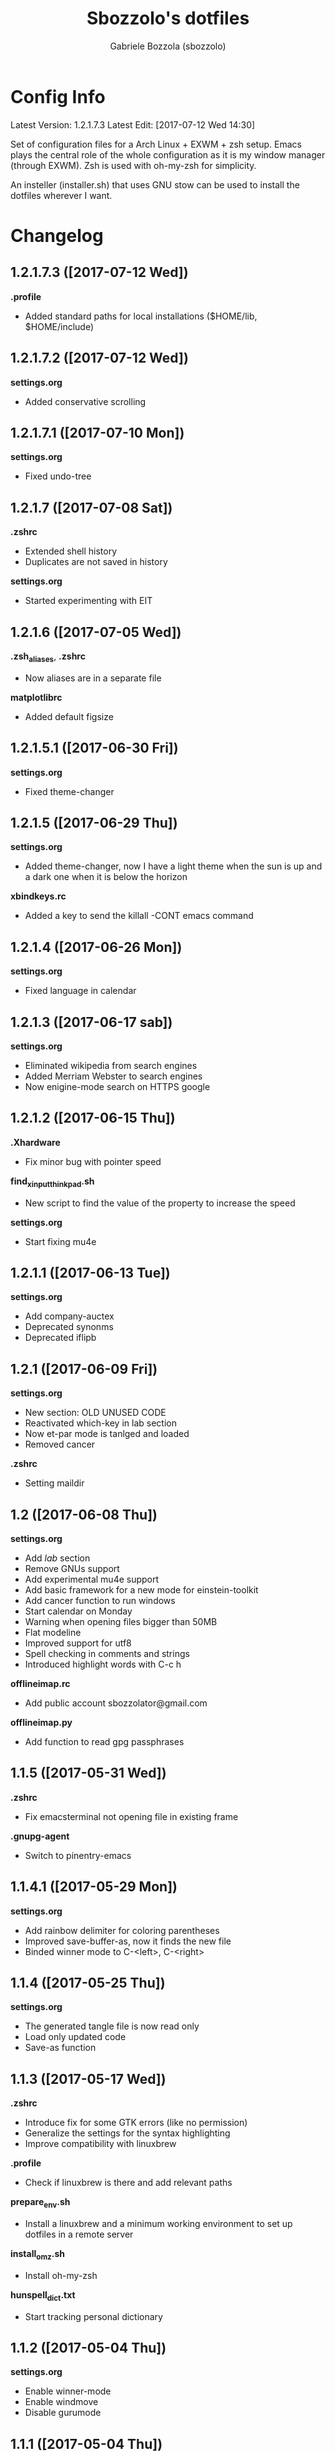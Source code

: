 #+TITLE: Sbozzolo's dotfiles
#+AUTHOR: Gabriele Bozzola (sbozzolo)
#+EMAIL: sbozzolator@gmail.com

* Config Info
Latest Version: 1.2.1.7.3
Latest Edit: [2017-07-12 Wed 14:30]

Set of configuration files for a Arch Linux + EXWM + zsh setup. Emacs plays the
central role of the whole configuration as it is my window manager (through
EXWM). Zsh is used with oh-my-zsh for simplicity.

An insteller (installer.sh) that uses GNU stow can be used to install the dotfiles
wherever I want.

* Changelog
** 1.2.1.7.3 ([2017-07-12 Wed])
   *.profile*
   - Added standard paths for local installations ($HOME/lib, $HOME/include)
** 1.2.1.7.2 ([2017-07-12 Wed])
   *settings.org*
   - Added conservative scrolling
** 1.2.1.7.1 ([2017-07-10 Mon])
   *settings.org*
   - Fixed undo-tree
** 1.2.1.7 ([2017-07-08 Sat])
   *.zshrc*
   - Extended shell history
   - Duplicates are not saved in history
   *settings.org*
   - Started experimenting with EIT
** 1.2.1.6 ([2017-07-05 Wed])
   *.zsh_aliases*, *.zshrc*
   - Now aliases are in a separate file
   *matplotlibrc*
   - Added default figsize
** 1.2.1.5.1 ([2017-06-30 Fri])
   *settings.org*
   - Fixed theme-changer
** 1.2.1.5 ([2017-06-29 Thu])
   *settings.org*
   - Added theme-changer, now I have a light theme when the sun is
     up and a dark one when it is below the horizon
   *xbindkeys.rc*
   - Added a key to send the killall -CONT emacs command
** 1.2.1.4 ([2017-06-26 Mon])
   *settings.org*
   - Fixed language in calendar
** 1.2.1.3 ([2017-06-17 sab])
   *settings.org*
   - Eliminated wikipedia from search engines
   - Added Merriam Webster to search engines
   - Now enigine-mode search on HTTPS google
** 1.2.1.2 ([2017-06-15 Thu])
   *.Xhardware*
   - Fix minor bug with pointer speed
   *find_xinput_thinkpad.sh*
   - New script to find the value of the property to increase the speed
   *settings.org*
   - Start fixing mu4e
** 1.2.1.1 ([2017-06-13 Tue])
   *settings.org*
   - Add company-auctex
   - Deprecated synonms
   - Deprecated iflipb
** 1.2.1 ([2017-06-09 Fri])
   *settings.org*
   - New section: OLD UNUSED CODE
   - Reactivated which-key in lab section
   - Now et-par mode is tanlged and loaded
   - Removed cancer
   *.zshrc*
   - Setting maildir
** 1.2 ([2017-06-08 Thu])
   *settings.org*
   - Add /lab/ section
   - Remove GNUs support
   - Add experimental mu4e support
   - Add basic framework for a new mode for einstein-toolkit
   - Add cancer function to run windows
   - Start calendar on Monday
   - Warning when opening files bigger than 50MB
   - Flat modeline
   - Improved support for utf8
   - Spell checking in comments and strings
   - Introduced highlight words with C-c h
   *offlineimap.rc*
   - Add public account sbozzolator@gmail.com
   *offlineimap.py*
   - Add function to read gpg passphrases
** 1.1.5 ([2017-05-31 Wed])
   *.zshrc*
   - Fix emacsterminal not opening file in existing frame
   *.gnupg-agent*
   - Switch to pinentry-emacs
** 1.1.4.1 ([2017-05-29 Mon])
   *settings.org*
   - Add rainbow delimiter for coloring parentheses
   - Improved save-buffer-as, now it finds the new file
   - Binded winner mode to C-<left>, C-<right>
** 1.1.4 ([2017-05-25 Thu])
   *settings.org*
   - The generated tangle file is now read only
   - Load only updated code
   - Save-as function
** 1.1.3 ([2017-05-17 Wed])
   *.zshrc*
   - Introduce fix for some GTK errors (like no permission)
   - Generalize the settings for the syntax highlighting
   - Improve compatibility with linuxbrew
   *.profile*
   - Check if linuxbrew is there and add relevant paths
   *prepare_env.sh*
   - Install a linuxbrew and a minimum working environment to
     set up dotfiles in a remote server
   *install_omz.sh*
   - Install oh-my-zsh
   *hunspell_dict.txt*
   - Start tracking personal dictionary
** 1.1.2 ([2017-05-04 Thu])
   *settings.org*
   - Enable winner-mode
   - Enable windmove
   - Disable gurumode
** 1.1.1 ([2017-05-04 Thu])
   *settings.org*
   - Do not print redefinition warnings
   - Disable reftex prompt for reference format
   - Fix instant-save-word binding in a LaTeX mode
** 1.1 ([2017-04-27 Thu])
   *GLOBAL*
   - Now the configuration in less emacs-centric: the README.org
     will track every change in the whole set of dotfiles
   *settings.org*
   - Hunspell personal dictionary is now under version control
   *switcher.sh*
   - Calling switcher.sh now shows which is the current git repo
** 1.0.6 ([2017-04-26 Wed])
   *settings.org*
   - Fixed a bug with org-capture Thesis BibTex, now
     it copies from the clipboard
   - Fixed part of the term graphics glitches due to killing,
     yanking and so on
   - Now .tikz files are opened with AucTeX
   - Added org-tree-slide for presentation inside emacs
   *.xinitrc*
   - Now redshift and xbindkeys are executed only
     if they are not running
   *.profile*
   - Added a .profile so that now it is possible to use
     TRAMP with controlmaster with zsh on remote servers
     without any problem
** 1.0.5.2 ([2017-03-23 Thu])
   - Made TRAMP use controlmaster
** 1.0.5.1 ([2017-03-16 Thu])
   - Added split screen (f3)
   - Enabled disabled commands
** 1.0.5 ([2017-03-14 Tue])
   - Added swap buffer in windows (f4)
   - Added instant save word for ispell
** 1.0.4.2 ([2017-03-10 Fri])
   - Edited .zshrc to make term mode
     track the pwd ([[http://stackoverflow.com/questions/3508387/how-can-i-have-term-el-ansi-term-track-directories-if-using-anyhting-other-tha][StackExchange]])
   - Fixed path in org-capture
   - Decreased sub/superscript raise
** 1.0.4.1 ([2017-03-04 Sat])
   - Added Ledger to org-babel
** 1.0.4 ([2017-03-02 Thu])
   - Reduced fringe to 1
   - Dired size human readable
   - Tabs stops
** 1.0.3.2 ([2017-03-02 Thu])
   - Added Pass package (Password-store interface)
** 1.0.3.1 ([2017-02-27 Mon])
   - Bind kill-this-buffer to <f2>
** 1.0.3 ([2017-02-26 Sun])
   - Fixed xrandr hook
   - Added visual bell
** 1.0.2 ([2017-02-25 Sat])
   - Disabled keyfreq due to its incompatibility with EXWM
     (kill-emacs hangs if keyfreq is enabled)
** 1.0.1 ([2017-02-24 Fri])
   - Fixed <f5> in X apps
   - Fixed Screenshot functions
** 1.0 ([2017-02-19 Sun])
   - Almost stable release with EXWM
   - Started to track the development
* Fixme
  - [ ] Fontification error (seems related to the version of org-mode)
  - [ ] Terminal won't open if there is no internet (not related to emacs)
  - [ ] Keyfreq doesn't work well with EXWM (If it is enabled Emacs won't close properly)
  - [ ] Pdftools flickering
  - [ ] RefTex is not working always
  - [ ] Counsel-yank-pop point goes above the screen
  - [ ] Bad behavior of term with C-r
  - [ ] If file already exist it is not possible to open buffer with similar name
  - [ ] Prettification not working anymore in AucTeX mode
  - [ ] Battery indicator does not show properly in the first minute
  - [ ] Rename-this-file-and-buffer should show the current name
--------------------------------------------------------------------------
  - [X] Second screenshot function
    Fixed in version 1.0.1 ([2017-02-24 Fri])
  - [X] Projector doesn't seem to work (seems related to X)
    Fixed in version 1.0.3 ([2017-02-26 Sun])
  - [X] Org babel does not work
    Fixed with org-update
  - [X] When a terminal requires $EDITOR open a new buffer
    Fixed in version 1.1.5 ([2017-05-31 Wed])
* Wishlist
  - [ ] Make emacs update Arch
  - [ ] Create a lab section
  - [ ] Develop a remote emacs config
  - [ ] Use fasd-emacs. Fasd in multiterm open a buffer.
  - [ ] Polish config
  - [ ] Migrate /etc confs in dotfiles folder
  - [ ] Imporve autoupdater. It shouldn't prevent me
        from using the terminal
  - [ ] Backup with rsnapshot
  - [ ] Switch to a sourcebase usage of Arch via ABS
  - [ ] Launch redshift with systemd
  - [ ] Write a small routine that send notifications upon completions of commands
        (and use a notifications system)
  - [X] Use Controlmaster
  - [X] Find file tracks with multi term
  - [X] Function to save-as buffers
